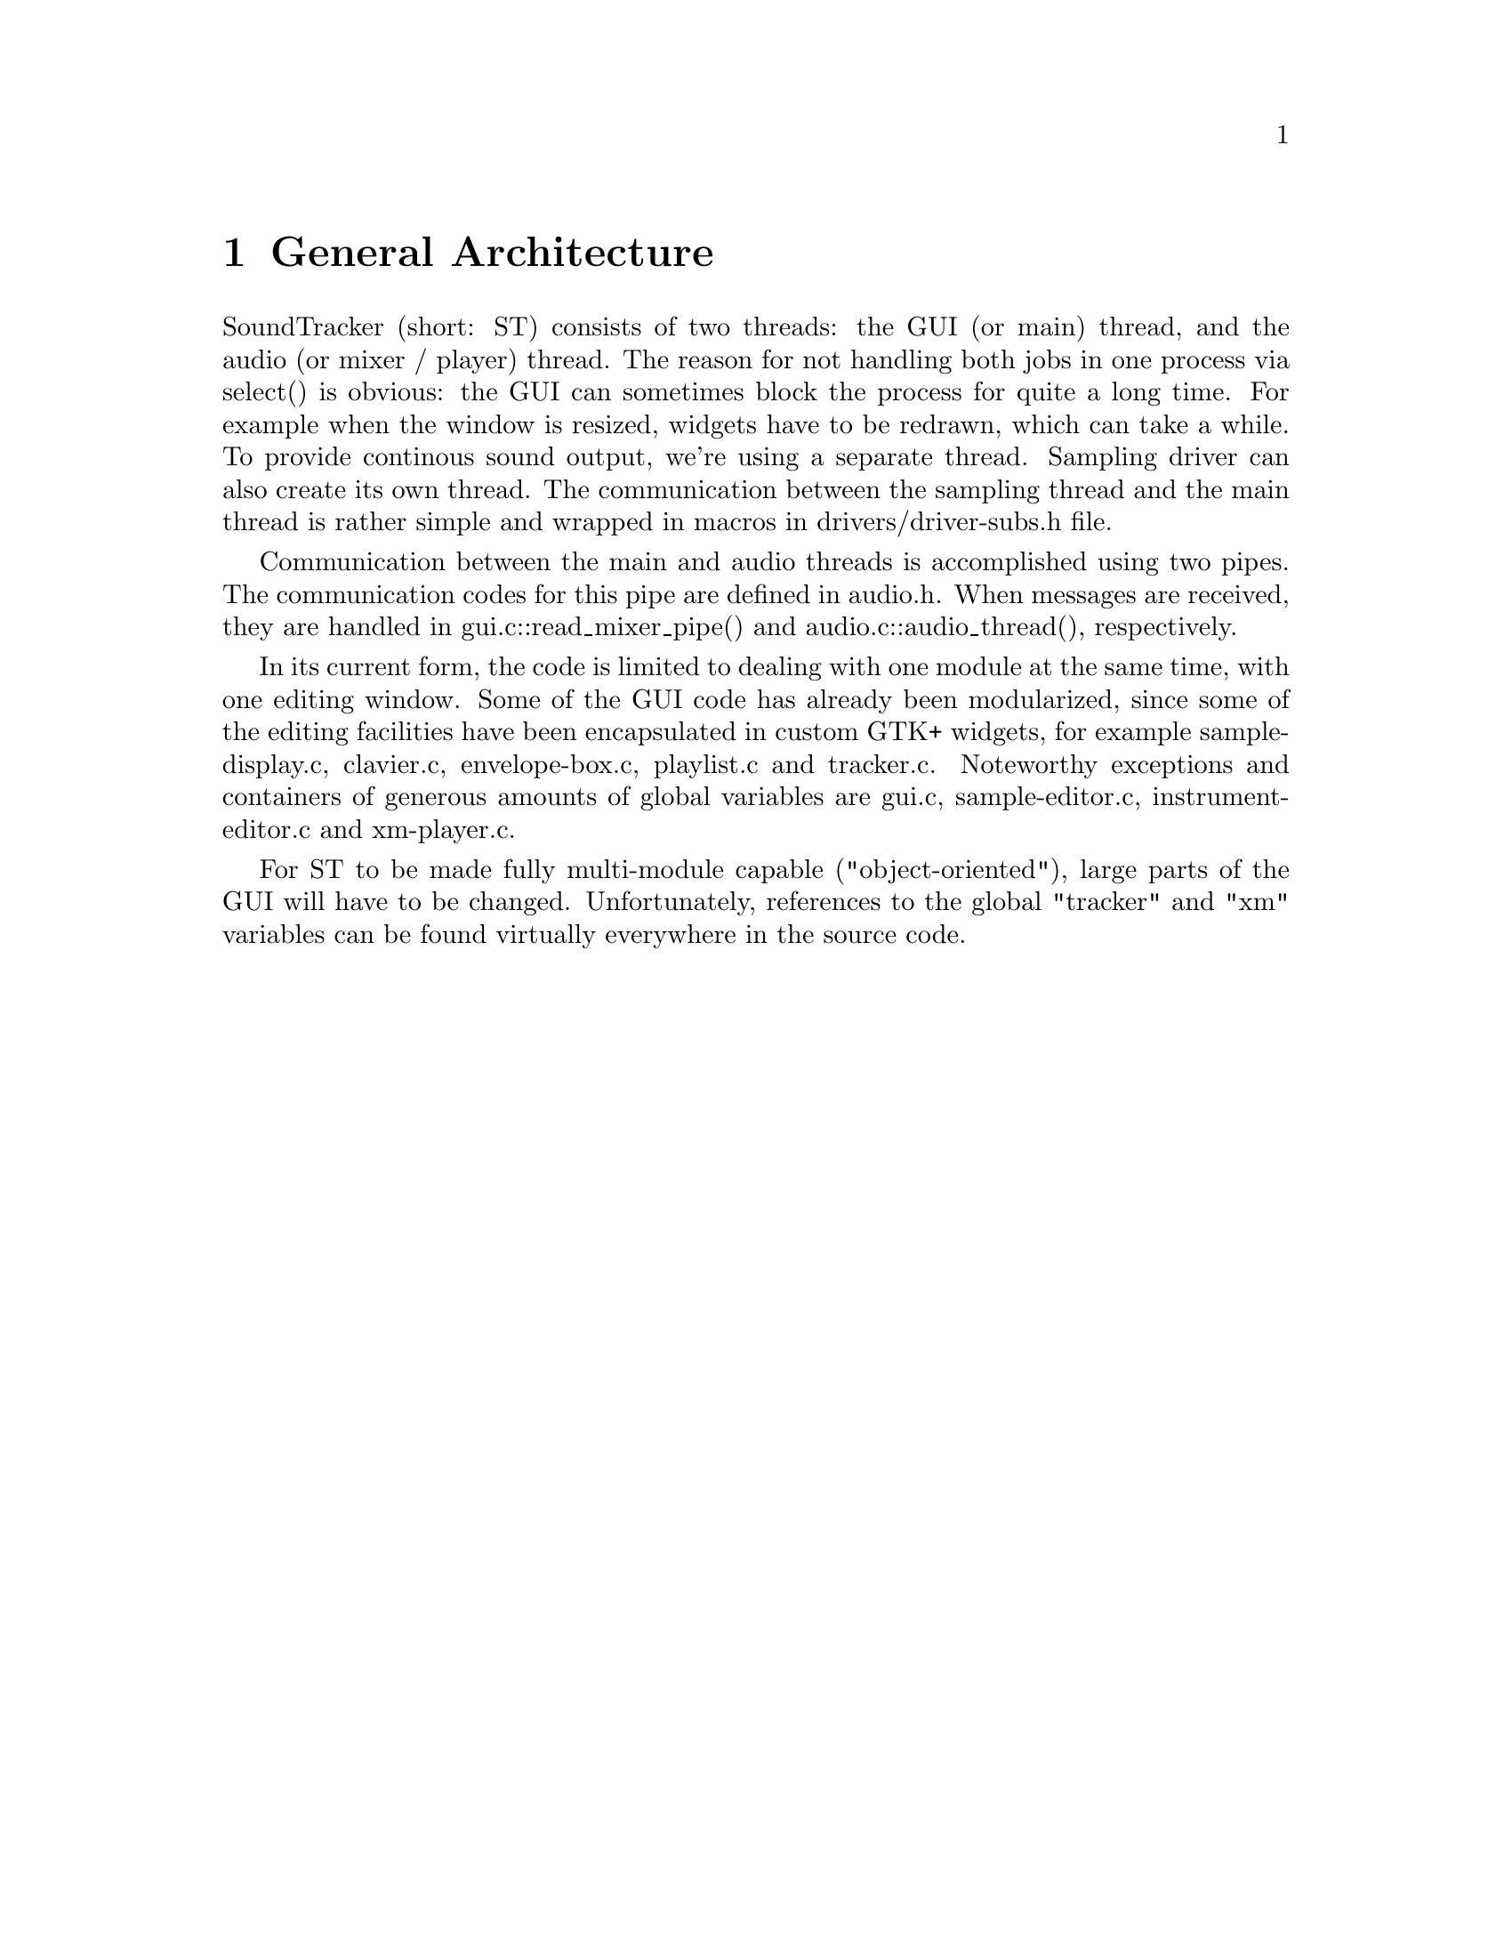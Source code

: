 \input texinfo @c -*-texinfo-*-
@setfilename hacking.info
@settitle SoundTracker internals

@node Top, , (dir), (dir)
@top

@menu
* General Architecture::
* Synchronization of Audio and GUI::
* How the audio subsystem works::
* Driver API::
* Mixer API::
* Contributing Code::
@end menu

@node General Architecture, Synchronization of Audio and GUI, , Top
@chapter General Architecture

SoundTracker (short: ST) consists of two threads: the GUI (or main)
thread, and the audio (or mixer / player) thread. The reason for not
handling both jobs in one process via select() is obvious: the GUI can
sometimes block the process for quite a long time. For example when the
window is resized, widgets have to be redrawn, which can take a
while. To provide continous sound output, we're using a separate thread.
Sampling driver can also create its own thread. The communication between
the sampling thread and the main thread is rather simple and wrapped in
macros in drivers/driver-subs.h file.

Communication between the main and audio threads is accomplished using two pipes. The
communication codes for this pipe are defined in audio.h. When messages
are received, they are handled in gui.c::read_mixer_pipe() and
audio.c::audio_thread(), respectively.

In its current form, the code is limited to dealing with one module at
the same time, with one editing window. Some of the GUI code has already
been modularized, since some of the editing facilities have been
encapsulated in custom GTK+ widgets, for example sample-display.c,
clavier.c, envelope-box.c, playlist.c and tracker.c. Noteworthy exceptions and
containers of generous amounts of global variables are gui.c,
sample-editor.c, instrument-editor.c and xm-player.c.

For ST to be made fully multi-module capable ("object-oriented"), large
parts of the GUI will have to be changed. Unfortunately, references to
the global "tracker" and "xm" variables can be found virtually
everywhere in the source code.

@node Synchronization of Audio and GUI, How the audio subsystem works, General Architecture, Top
@chapter Synchronization of Audio and GUI

Since mixing buffer sizes can't be turned down as low as under primitive
operating systems such as DOS, special care must been taken to take the
audio latency into account.

The audio thread thus keeps a list of recently reached pattern positions
and their occurence in the mixed audio output stream. The GUI thread
then checks periodically (track-editor.c::tracker_timeout(),
scope-group.c::scope_group_timeout()) for the current position of the
soundcard in the output stream and calculates which pattern position
corresponds to that time. The get_play_time() method in output drivers
is the key for this to work correctly. The lists are handled through the
time buffer interface, see time-buffer.[ch].

The oscilloscope monitors are handled in a similar way through some ring
buffers. This is documented in audio.h, for example. time-buffer can't
be used here because scope data is continuous and is accessed from the
GUI thread in more than one location.

Certain other events are handled through the event waiter interface (see
event-waiter.h for an overview).

@node How the audio subsystem works, Driver API, Synchronization of Audio and GUI, Top
@chapter How the audio subsystem works

Module playing is initialized by the GUI thread sending a message
AUDIO_CTLPIPE_PLAY_SONG, for example. The audio thread then opens the
driver module (with new() method of the driver) and pass it a callback,
which will be called as soon as the sound card is accepting new data.
This callback (actually audio-subs.c::audio_request_data() for a
playback driver) sends a message AUDIO_CTLPIPE_DATA_REQUESTED to the
mixer pipe.

After opening the output driver, various other things are initialized in
audio.c::audio_prepare_for_playing(). After that, an acknowledgement
message is sent back to the GUI thread, which is in playing mode from
then on (indicated by the global variable gui.c::gui_playing_mode).

After that, the audio thread goes back into its main poll() loop, which
also waits for the driver callback action now. Once this callback is
triggered (AUDIO_CTLPIPE_DATA_REQUESTED is received),
audio.c::audio_mix() (defined in audio.h) is called to prepare a new
part of the sample output stream in any format and bitrate it
desires, which is then output.

Calling the XM player at the right moment and handling the pitch bending
feature is all done in audio_mix() which should be rather
straight-forward to read.

Interesting is also the interaction between xm-player.c and the rest of
the audio subsystem. There are some routines in audio.c starting with
driver_*, like driver_startnote, driver_setfreq. xm-player.c calls these
instead of the corresponding routines in the mixer because this way, a
modularized mixer system could be installed lateron. You can find more
about the Mixer API later in this document.

@node Driver API, Mixer API, How the audio subsystem works, Top
@chapter Driver API

The driver API is separated into two branches: output and input
(sampling) drivers. Input drivers are usually simpler, because they
don't have to include the mechanisms necessary for synchronization of
the audio output stream with the GUI. As a rule, an input driver create
its own thread when it is active. All supporting code is wrapped in
DRIVER_THREAD_* macros in drivers/driver-subs.h file. The use of these
macros is rather self-explaining, see for example, drivers/alsa1x.c or
drivers/oss.c file. Jack input driver is the exception, it create a thread
on its own to match the Jack sound architecture.

Note that the current API doesn't make any provisions for MIDI
output. First and foremost, it must be thought about the synchronization
of MIDI output with mixed (DSP) output as the most important aspect; the
central audio code in audio.c hasn't been designed with this in mind
either. The MIDI input API actually emulates the keyboard key presses.

Also not accounted for, but related to the MIDI issue, are wavetable
devices like the GUS which can play multiple samples on their own. But
since hardware like this is more and more becoming extinct and CPU power
rises, I don't think that supporting this is important any longer,
especially once ST will be extended to support effect plug-ins which
can't be rendered by the audio hardware but must be calculated using the
CPU!

@section Adding drivers to the source tree

You must add checks for any libs and includes in configure.in,
add the driver to the drivers
list in main.c, and finally add all the files belonging to your driver
(should be only one) to drivers/Makefile.am. Now you still have to write
the code, that's what the two next sections are about.

@section Output drivers

The st_driver structure, defined driver.h must be globally
defined in your source file. It must contain valid pointers to all the
functions and a unique entry in the name field. The rest of the
variables and functions in your source file should be defined static so
as to hide them from the rest of the program.

You can keep the *settings functions empty at first, adding the right
code here shouldn't be a problem when you compare with oss.c.

The first function you should write is new(), which allocates a new
object and initializes it with default settings. getwidget() can stay
empty for as long as you don't want the user to change settings.
destroy() function releases the resources allocated by new() function.

The next function you write should be open(), which opens the device
according to the settings in the object structure. release() does the
opposite. open() should install the callback mentioned earlier, which is
the function you're going to write now. That's it, you should have a
working minimal driver now.

There could be also a pair of functions, activate(), which is called
when the driver is selected as the current driver being used, and
deactivate() which is opposite to activate(). activate() can do some
preparatory work like establishing connection with a sound server, start
servicing thread and so on, deactivate() can undo things done by
activate().

The next important function is get_play_time() which is necessary for the
GUI to synchronize with the audio output. This might require some
experimentation to get right. get_play_rate() should return the current
sample rate.

Now you can start adding the settings widget and add code to the load /
save settings functions.

@section Input drivers

Input driver API is very similar to that of an output driver. Input and
output drivers can even share a large part of code (see alsa1x.c or oss.c
for example). The way how the input driver organizes its servicing thread
is described above.

@node Mixer API, Sample Editor Extensions, Driver API, Top
@chapter Mixer API

To be written. Two mixers are already available; shouldn't be hard to
understand how it works. Basically it's really independent of the rest
of the tracker.

@node Sample Editor Extensions, Contributing Code, Mixer API, Top
@chapter Sample Editor Extensions

ST can process samples using external programs. Such a program should be
capable to communicate through STDIN and STDOUT and support 16-bit signed
integer sample format. Communication details are specified in XML files
with .menu extension placed in extensions/sample-editor/ subdirectory. As
an example various sample processing facilities using sox program
described in sox.menu file. Generally, each .menu file corresponds to a
submenu in Edit->Extensions menu of the ST Sample Editor.

The format of .menu file is rather self-explaining. Normaly .menu file
contains one <menu></menu> root node (but may contain several such nodes)
and one <command></command> node describing the base of the command line.
In the sox.menu example one can see how sox is instructed to work with
raw data streams using STDIN and STDOUT with given sample rate and number
of channels (also see `Parameters substitution' section).

The root menu node can contain submenus; in the given examle sox
processing functions are divided into some groups. Each (sub)menu can
also contain menuitems which correspond to individual processing options.
Each menuitem describe a dialog window for parameters setting and rules
for passing them to the command line. One can guess how parameter entries
expands into dialog lines and fragments of the command line by comparing
sox.menu with respective dialog windows and sox manual. Some sox effects
have quite sophisticated syntax, so format of .menu files was developed
to be flexible to implement most of sox facilities.

@section Parameters substitution

Some sample parameters can be passed from ST to the processing program
using substitutions in the .menu file. These parameters are:

%r --- sample rate
%l --- sample length
%t --- sample duration in seconds (floating-point number)
%d --- sample duration decreased by tiny amount of time to work around
some sox bugs
%c --- number of sample channels

These parameters can be used both in the command node and in the
individual parameters included from menu items.

@section Installation a new extention

To install a new extension one does not need to recompile ST. The only
thing to be done is writing a new .menu file, placing it to the
appropriate location (%prefix/share/soundtracker/extensions/sample-editor
for system-wide extensions, or ~/.soundtracker/extensions/sample-editor
for per-user extensions. These paths can be edited and new ones added
using GUI settings::Paths and Folders) and restarting ST.

@node Contributing Code, , Sample Editor Extensions, Top
@chapter Contributing Code

Please follow these rules if you want to donate code to the
SoundTracker project:

@itemize @bullet
@item Coding Style. I prefer 4-space tabulators, and an indentation style
like this:

@example
	if(something) @{
	    work();
	@}
@end example

instead of:

@example
	if (something)
	  @{
	    work ();
	  @}
@end example

If you're using Emacs, you can simply use "M-x c-set-style cc-mode"

@item Add yourself to the AUTHORS file.

@item Add a ChangeLog entry.

@item Do a "make dist" in the main directory. This generates a new archive
containing your changes. Do NOT send me the whole archive, instead:

@item Generate a patch. Unpack the previously generated archive and the
original archive (into some other directory), and use

@example
	diff -urN @{original-directory@} @{your-directory@} > patch
@end example

to generate a file containing only your changes, and no auto-generated
files.

@item Remove the `po' directory patches and patches to all auto-generated
files (Makefile, Makefile.in, configure.log etc.) from the diff (that's
what usually makes the patch unnecessarily large). Or just remove the po
directories before generating the diff.

@item Send the patch to the `soundtracker-discuss' mailing-list, if you
want feedback from other users. If you're
not subscribed, then subscribe first (see README file). Mail it directly
to the maintainer (`mutab0r@@rambler.ru') instead of to the list if it's large. Please explain what the patch changes.

@end itemize

@bye

